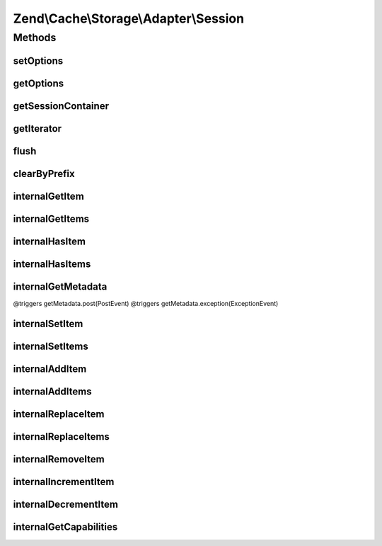 .. Cache/Storage/Adapter/Session.php generated using docpx on 01/30/13 03:32am


Zend\\Cache\\Storage\\Adapter\\Session
======================================

Methods
+++++++

setOptions
----------

.. function:: setOptions()


    Set options.

    :param array|\Traversable|SessionOptions: 

    :rtype: Memory 

    :see:  



getOptions
----------

.. function:: getOptions()


    Get options.

    :rtype: SessionOptions 

    :see:  



getSessionContainer
-------------------

.. function:: getSessionContainer()


    Get the session container

    :rtype: SessionContainer 



getIterator
-----------

.. function:: getIterator()


    Get the storage iterator

    :rtype: KeyListIterator 



flush
-----

.. function:: flush()


    Flush the whole session container

    :rtype: boolean 



clearByPrefix
-------------

.. function:: clearByPrefix()


    Remove items matching given prefix

    :param string: 

    :rtype: boolean 



internalGetItem
---------------

.. function:: internalGetItem()


    Internal method to get an item.

    :param string: 
    :param boolean: 
    :param mixed: 

    :rtype: mixed Data on success, null on failure

    :throws: Exception\ExceptionInterface 



internalGetItems
----------------

.. function:: internalGetItems()


    Internal method to get multiple items.

    :param array: 

    :rtype: array Associative array of keys and values

    :throws: Exception\ExceptionInterface 



internalHasItem
---------------

.. function:: internalHasItem()


    Internal method to test if an item exists.

    :param string: 

    :rtype: boolean 



internalHasItems
----------------

.. function:: internalHasItems()


    Internal method to test multiple items.

    :param array: 

    :rtype: array Array of found keys



internalGetMetadata
-------------------

.. function:: internalGetMetadata()


    Get metadata of an item.

    :param string: 

    :rtype: array|boolean Metadata on success, false on failure

    :throws: Exception\ExceptionInterface @triggers getMetadata.pre(PreEvent)
@triggers getMetadata.post(PostEvent)
@triggers getMetadata.exception(ExceptionEvent)



internalSetItem
---------------

.. function:: internalSetItem()


    Internal method to store an item.

    :param string: 
    :param mixed: 

    :rtype: boolean 

    :throws: Exception\ExceptionInterface 



internalSetItems
----------------

.. function:: internalSetItems()


    Internal method to store multiple items.

    :param array: 

    :rtype: array Array of not stored keys

    :throws: Exception\ExceptionInterface 



internalAddItem
---------------

.. function:: internalAddItem()


    Add an item.

    :param string: 
    :param mixed: 

    :rtype: boolean 

    :throws: Exception\ExceptionInterface 



internalAddItems
----------------

.. function:: internalAddItems()


    Internal method to add multiple items.

    :param array: 

    :rtype: array Array of not stored keys

    :throws: Exception\ExceptionInterface 



internalReplaceItem
-------------------

.. function:: internalReplaceItem()


    Internal method to replace an existing item.

    :param string: 
    :param mixed: 

    :rtype: boolean 

    :throws: Exception\ExceptionInterface 



internalReplaceItems
--------------------

.. function:: internalReplaceItems()


    Internal method to replace multiple existing items.

    :param array: 

    :rtype: array Array of not stored keys

    :throws: Exception\ExceptionInterface 



internalRemoveItem
------------------

.. function:: internalRemoveItem()


    Internal method to remove an item.

    :param string: 

    :rtype: boolean 

    :throws: Exception\ExceptionInterface 



internalIncrementItem
---------------------

.. function:: internalIncrementItem()


    Internal method to increment an item.

    :param string: 
    :param int: 

    :rtype: int|boolean The new value on success, false on failure

    :throws: Exception\ExceptionInterface 



internalDecrementItem
---------------------

.. function:: internalDecrementItem()


    Internal method to decrement an item.

    :param string: 
    :param int: 

    :rtype: int|boolean The new value on success, false on failure

    :throws: Exception\ExceptionInterface 



internalGetCapabilities
-----------------------

.. function:: internalGetCapabilities()


    Internal method to get capabilities of this adapter

    :rtype: Capabilities 



